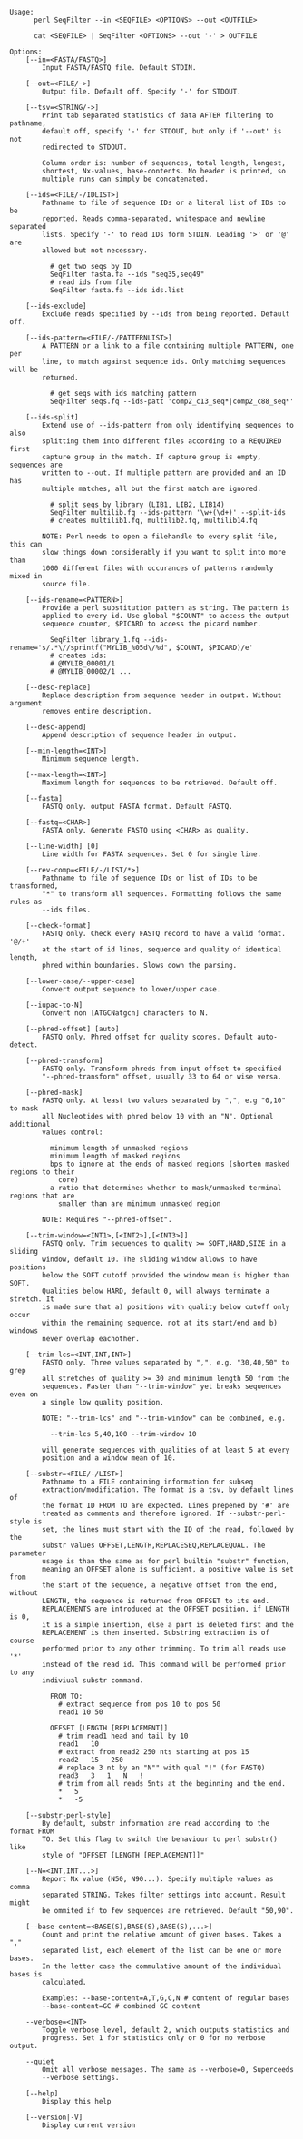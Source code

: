 #+BEGIN_SRC 
Usage:
      perl SeqFilter --in <SEQFILE> <OPTIONS> --out <OUTFILE>
  
      cat <SEQFILE> | SeqFilter <OPTIONS> --out '-' > OUTFILE

Options:
    [--in=<FASTA/FASTQ>]
        Input FASTA/FASTQ file. Default STDIN.

    [--out=<FILE/->]
        Output file. Default off. Specify '-' for STDOUT.

    [--tsv=<STRING/->]
        Print tab separated statistics of data AFTER filtering to pathname,
        default off, specify '-' for STDOUT, but only if '--out' is not
        redirected to STDOUT.

        Column order is: number of sequences, total length, longest,
        shortest, Nx-values, base-contents. No header is printed, so
        multiple runs can simply be concatenated.

    [--ids=<FILE/-/IDLIST>]
        Pathname to file of sequence IDs or a literal list of IDs to be
        reported. Reads comma-separated, whitespace and newline separated
        lists. Specify '-' to read IDs form STDIN. Leading '>' or '@' are
        allowed but not necessary.

          # get two seqs by ID
          SeqFilter fasta.fa --ids "seq35,seq49"
          # read ids from file
          SeqFilter fasta.fa --ids ids.list

    [--ids-exclude]
        Exclude reads specified by --ids from being reported. Default off.

    [--ids-pattern=<FILE/-/PATTERNLIST>]
        A PATTERN or a link to a file containing multiple PATTERN, one per
        line, to match against sequence ids. Only matching sequences will be
        returned.

          # get seqs with ids matching pattern
          SeqFilter seqs.fq --ids-patt 'comp2_c13_seq*|comp2_c88_seq*'

    [--ids-split]
        Extend use of --ids-pattern from only identifying sequences to also
        splitting them into different files according to a REQUIRED first
        capture group in the match. If capture group is empty, sequences are
        written to --out. If multiple pattern are provided and an ID has
        multiple matches, all but the first match are ignored.

          # split seqs by library (LIB1, LIB2, LIB14)
          SeqFilter multilib.fq --ids-pattern '\w+(\d+)' --split-ids
          # creates multilib1.fq, multilib2.fq, multilib14.fq

        NOTE: Perl needs to open a filehandle to every split file, this can
        slow things down considerably if you want to split into more than
        1000 different files with occurances of patterns randomly mixed in
        source file.

    [--ids-rename=<PATTERN>]
        Provide a perl substitution pattern as string. The pattern is
        applied to every id. Use global "$COUNT" to access the output
        sequence counter, $PICARD to access the picard number.

          SeqFilter library_1.fq --ids-rename='s/.*\//sprintf("MYLIB_%05d\/%d", $COUNT, $PICARD)/e'
          # creates ids:
          # @MYLIB_00001/1
          # @MYLIB_00002/1 ...

    [--desc-replace]
        Replace description from sequence header in output. Without argument
        removes entire description.

    [--desc-append]
        Append description of sequence header in output.

    [--min-length=<INT>]
        Minimum sequence length.

    [--max-length=<INT>]
        Maximum length for sequences to be retrieved. Default off.

    [--fasta]
        FASTQ only. output FASTA format. Default FASTQ.

    [--fastq=<CHAR>]
        FASTA only. Generate FASTQ using <CHAR> as quality.

    [--line-width] [0]
        Line width for FASTA sequences. Set 0 for single line.

    [--rev-comp=<FILE/-/LIST/*>]
        Pathname to file of sequence IDs or list of IDs to be transformed,
        "*" to transform all sequences. Formatting follows the same rules as
        --ids files.

    [--check-format]
        FASTQ only. Check every FASTQ record to have a valid format. '@/+'
        at the start of id lines, sequence and quality of identical length,
        phred within boundaries. Slows down the parsing.

    [--lower-case/--upper-case]
        Convert output sequence to lower/upper case.

    [--iupac-to-N]
        Convert non [ATGCNatgcn] characters to N.

    [--phred-offset] [auto]
        FASTQ only. Phred offset for quality scores. Default auto-detect.

    [--phred-transform]
        FASTQ only. Transform phreds from input offset to specified
        "--phred-transform" offset, usually 33 to 64 or wise versa.

    [--phred-mask]
        FASTQ only. At least two values separated by ",", e.g "0,10" to mask
        all Nucleotides with phred below 10 with an "N". Optional additional
        values control:

          minimum length of unmasked regions
          minimum length of masked regions
          bps to ignore at the ends of masked regions (shorten masked regions to their
            core)
          a ratio that determines whether to mask/unmasked terminal regions that are
            smaller than are minimum unmasked region

        NOTE: Requires "--phred-offset".

    [--trim-window=<INT1>,[<INT2>],[<INT3>]]
        FASTQ only. Trim sequences to quality >= SOFT,HARD,SIZE in a sliding
        window, default 10. The sliding window allows to have positions
        below the SOFT cutoff provided the window mean is higher than SOFT.
        Qualities below HARD, default 0, will always terminate a stretch. It
        is made sure that a) positions with quality below cutoff only occur
        within the remaining sequence, not at its start/end and b) windows
        never overlap eachother.

    [--trim-lcs=<INT,INT,INT>]
        FASTQ only. Three values separated by ",", e.g. "30,40,50" to grep
        all stretches of quality >= 30 and minimum length 50 from the
        sequences. Faster than "--trim-window" yet breaks sequences even on
        a single low quality position.

        NOTE: "--trim-lcs" and "--trim-window" can be combined, e.g.

          --trim-lcs 5,40,100 --trim-window 10

        will generate sequences with qualities of at least 5 at every
        position and a window mean of 10.

    [--substr=<FILE/-/LIST>]
        Pathname to a FILE containing information for subseq
        extraction/modification. The format is a tsv, by default lines of
        the format ID FROM TO are expected. Lines prepened by '#' are
        treated as comments and therefore ignored. If --substr-perl-style is
        set, the lines must start with the ID of the read, followed by the
        substr values OFFSET,LENGTH,REPLACESEQ,REPLACEQUAL. The parameter
        usage is than the same as for perl builtin "substr" function,
        meaning an OFFSET alone is sufficient, a positive value is set from
        the start of the sequence, a negative offset from the end, without
        LENGTH, the sequence is returned from OFFSET to its end.
        REPLACEMENTS are introduced at the OFFSET position, if LENGTH is 0,
        it is a simple insertion, else a part is deleted first and the
        REPLACEMENT is then inserted. Substring extraction is of course
        performed prior to any other trimming. To trim all reads use '*'
        instead of the read id. This command will be performed prior to any
        indiviual substr command.

          FROM TO:
            # extract sequence from pos 10 to pos 50
            read1 10 50
  
          OFFSET [LENGTH [REPLACEMENT]]
            # trim read1 head and tail by 10
            read1   10
            # extract from read2 250 nts starting at pos 15
            read2   15   250
            # replace 3 nt by an "N"" with qual "!" (for FASTQ)
            read3   3   1   N   !
            # trim from all reads 5nts at the beginning and the end.
            *   5
            *   -5

    [--substr-perl-style]
        By default, substr information are read according to the format FROM
        TO. Set this flag to switch the behaviour to perl substr() like
        style of "OFFSET [LENGTH [REPLACEMENT]]"

    [--N=<INT,INT...>]
        Report Nx value (N50, N90...). Specify multiple values as comma
        separated STRING. Takes filter settings into account. Result might
        be ommited if to few sequences are retrieved. Default "50,90".

    [--base-content=<BASE(S),BASE(S),BASE(S),...>]
        Count and print the relative amount of given bases. Takes a ","
        separated list, each element of the list can be one or more bases.
        In the letter case the commulative amount of the individual bases is
        calculated.

        Examples: --base-content=A,T,G,C,N # content of regular bases
        --base-content=GC # combined GC content

    --verbose=<INT>
        Toggle verbose level, default 2, which outputs statistics and
        progress. Set 1 for statistics only or 0 for no verbose output.

    --quiet
        Omit all verbose messages. The same as --verbose=0, Superceeds
        --verbose settings.

    [--help]
        Display this help

    [--version|-V]
        Display current version


#+END_SRC

